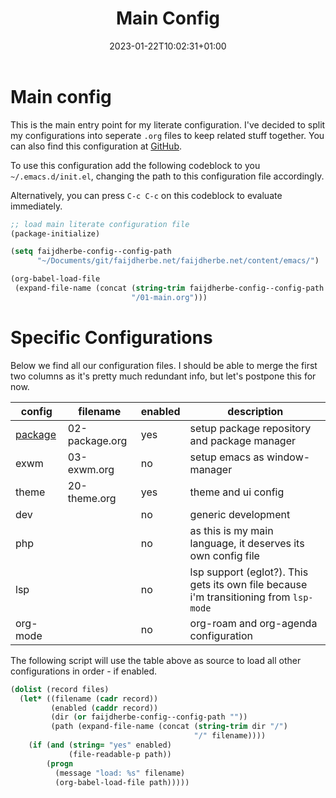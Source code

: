 #+TITLE: Main Config
#+DATE: 2023-01-22T10:02:31+01:00
#+DRAFT: false
#+TAGS[]: emacs config
#+PROPERTY: header-args:emacs-lisp :comments link :results none 

* Main config
This is the main entry point for my literate configuration.  I've
decided to split my configurations into seperate ~.org~ files to keep
related stuff together.  You can also find this configuration at [[https://github.com/faijdherbe/emacs-config][GitHub]].

To use this configuration add the following codeblock to you
=~/.emacs.d/init.el=, changing the path to this configuration file
accordingly.

Alternatively, you can press =C-c C-c= on this codeblock to
evaluate immediately.
#+begin_src emacs-lisp :tangle init.el
;; load main literate configuration file
(package-initialize)

(setq faijdherbe-config--config-path
      "~/Documents/git/faijdherbe.net/faijdherbe.net/content/emacs/")

(org-babel-load-file
 (expand-file-name (concat (string-trim faijdherbe-config--config-path "/")
                           "/01-main.org")))
#+end_src

* Specific Configurations
Below we find all our configuration files.  I should be able to merge
the first two columns as it's pretty much redundant info, but let's
postpone this for now. 
  
#+TBLNAME: orgmode-files
| config   | filename        | enabled | description                                                                            |
|----------+-----------------+---------+----------------------------------------------------------------------------------------|
| [[https:/emacs/02-package/][package]]  | 02-package.org  | yes     | setup package repository and package manager                                           |
| exwm     | 03-exwm.org     | no      | setup emacs as window-manager                                                          |
| theme    | 20-theme.org    | yes     | theme and ui config                                                                    |
| dev      |                 | no      | generic development                                                                    |
| php      |                 | no      | as this is my main language, it deserves its own config file                           |
| lsp      |                 | no      | lsp support (eglot?). This gets its own file because i'm transitioning from =lsp-mode= |
| org-mode |                 | no      | org-roam and org-agenda configuration                                                  |

The following script will use the table above as source to load all
other configurations in order - if enabled.

#+NAME: load-configs
#+begin_src emacs-lisp :var files=orgmode-files
(dolist (record files)
  (let* ((filename (cadr record))
         (enabled (caddr record))
         (dir (or faijdherbe-config--config-path ""))
         (path (expand-file-name (concat (string-trim dir "/")
                                         "/" filename))))
    (if (and (string= "yes" enabled)
             (file-readable-p path))
        (progn 
          (message "load: %s" filename)
          (org-babel-load-file path)))))
#+end_src
